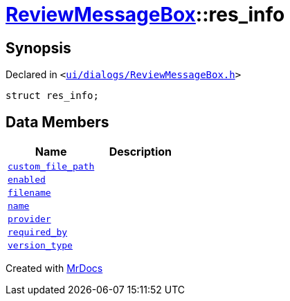 [#ReviewMessageBox-res_info]
= xref:ReviewMessageBox.adoc[ReviewMessageBox]::res&lowbar;info
:relfileprefix: ../
:mrdocs:


== Synopsis

Declared in `&lt;https://github.com/PrismLauncher/PrismLauncher/blob/develop/ui/dialogs/ReviewMessageBox.h#L16[ui&sol;dialogs&sol;ReviewMessageBox&period;h]&gt;`

[source,cpp,subs="verbatim,replacements,macros,-callouts"]
----
struct res&lowbar;info;
----

== Data Members
[cols=2]
|===
| Name | Description 

| xref:ReviewMessageBox/res_info/custom_file_path.adoc[`custom&lowbar;file&lowbar;path`] 
| 

| xref:ReviewMessageBox/res_info/enabled.adoc[`enabled`] 
| 

| xref:ReviewMessageBox/res_info/filename.adoc[`filename`] 
| 

| xref:ReviewMessageBox/res_info/name.adoc[`name`] 
| 

| xref:ReviewMessageBox/res_info/provider.adoc[`provider`] 
| 

| xref:ReviewMessageBox/res_info/required_by.adoc[`required&lowbar;by`] 
| 

| xref:ReviewMessageBox/res_info/version_type.adoc[`version&lowbar;type`] 
| 

|===





[.small]#Created with https://www.mrdocs.com[MrDocs]#
